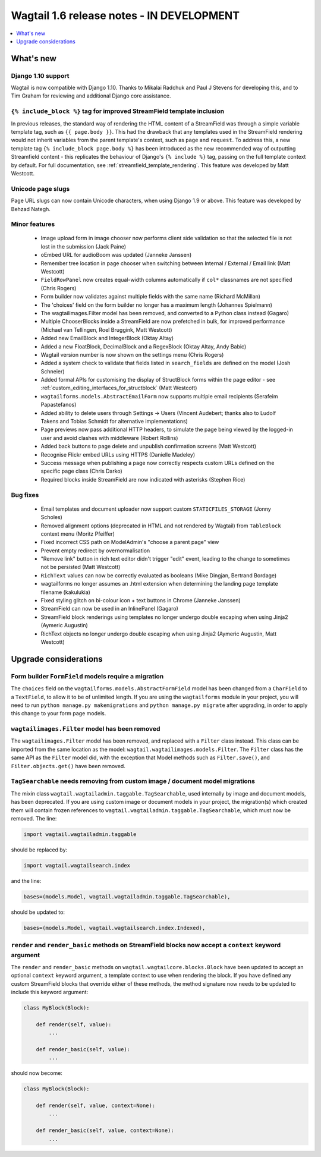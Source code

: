 ==========================================
Wagtail 1.6 release notes - IN DEVELOPMENT
==========================================

.. contents::
    :local:
    :depth: 1


What's new
==========


Django 1.10 support
~~~~~~~~~~~~~~~~~~~

Wagtail is now compatible with Django 1.10. Thanks to Mikalai Radchuk and Paul J Stevens for developing this, and to Tim Graham for reviewing and additional Django core assistance.


``{% include_block %}`` tag for improved StreamField template inclusion
~~~~~~~~~~~~~~~~~~~~~~~~~~~~~~~~~~~~~~~~~~~~~~~~~~~~~~~~~~~~~~~~~~~~~~~

In previous releases, the standard way of rendering the HTML content of a StreamField was through a simple variable template tag, such as ``{{ page.body }}``. This had the drawback that any templates used in the StreamField rendering would not inherit variables from the parent template's context, such as ``page`` and ``request``. To address this, a new template tag ``{% include_block page.body %}`` has been introduced as the new recommended way of outputting Streamfield content - this replicates the behaviour of Django's ``{% include %}`` tag, passing on the full template context by default. For full documentation, see :ref:`streamfield_template_rendering`. This feature was developed by Matt Westcott.


Unicode page slugs
~~~~~~~~~~~~~~~~~~

Page URL slugs can now contain Unicode characters, when using Django 1.9 or above. This feature was developed by Behzad Nategh.


Minor features
~~~~~~~~~~~~~~

 * Image upload form in image chooser now performs client side validation so that the selected file is not lost in the submission (Jack Paine)
 * oEmbed URL for audioBoom was updated (Janneke Janssen)
 * Remember tree location in page chooser when switching between Internal / External / Email link (Matt Westcott)
 * ``FieldRowPanel`` now creates equal-width columns automatically if ``col*`` classnames are not specified (Chris Rogers)
 * Form builder now validates against multiple fields with the same name (Richard McMillan)
 * The 'choices' field on the form builder no longer has a maximum length (Johannes Spielmann)
 * The wagtailimages.Filter model has been removed, and converted to a Python class instead (Gagaro)
 * Multiple ChooserBlocks inside a StreamField are now prefetched in bulk, for improved performance (Michael van Tellingen, Roel Bruggink, Matt Westcott)
 * Added new EmailBlock and IntegerBlock (Oktay Altay)
 * Added a new FloatBlock, DecimalBlock and a RegexBlock (Oktay Altay, Andy Babic)
 * Wagtail version number is now shown on the settings menu (Chris Rogers)
 * Added a system check to validate that fields listed in ``search_fields`` are defined on the model (Josh Schneier)
 * Added formal APIs for customising the display of StructBlock forms within the page editor - see :ref:`custom_editing_interfaces_for_structblock` (Matt Westcott)
 * ``wagtailforms.models.AbstractEmailForm`` now supports multiple email recipients (Serafeim Papastefanos)
 * Added ability to delete users through Settings -> Users (Vincent Audebert; thanks also to Ludolf Takens and Tobias Schmidt for alternative implementations)
 * Page previews now pass additional HTTP headers, to simulate the page being viewed by the logged-in user and avoid clashes with middleware (Robert Rollins)
 * Added back buttons to page delete and unpublish confirmation screens (Matt Westcott)
 * Recognise Flickr embed URLs using HTTPS (Danielle Madeley)
 * Success message when publishing a page now correctly respects custom URLs defined on the specific page class (Chris Darko)
 * Required blocks inside StreamField are now indicated with asterisks (Stephen Rice)


Bug fixes
~~~~~~~~~

 * Email templates and document uploader now support custom ``STATICFILES_STORAGE`` (Jonny Scholes)
 * Removed alignment options (deprecated in HTML and not rendered by Wagtail) from ``TableBlock`` context menu (Moritz Pfeiffer)
 * Fixed incorrect CSS path on ModelAdmin's "choose a parent page" view
 * Prevent empty redirect by overnormalisation
 * "Remove link" button in rich text editor didn't trigger "edit" event, leading to the change to sometimes not be persisted (Matt Westcott)
 * ``RichText`` values can now be correctly evaluated as booleans (Mike Dingjan, Bertrand Bordage)
 * wagtailforms no longer assumes an .html extension when determining the landing page template filename (kakulukia)
 * Fixed styling glitch on bi-colour icon + text buttons in Chrome (Janneke Janssen)
 * StreamField can now be used in an InlinePanel (Gagaro)
 * StreamField block renderings using templates no longer undergo double escaping when using Jinja2 (Aymeric Augustin)
 * RichText objects no longer undergo double escaping when using Jinja2 (Aymeric Augustin, Matt Westcott)


Upgrade considerations
======================

Form builder ``FormField`` models require a migration
~~~~~~~~~~~~~~~~~~~~~~~~~~~~~~~~~~~~~~~~~~~~~~~~~~~~~

The ``choices`` field on the ``wagtailforms.models.AbstractFormField`` model has been changed from a ``CharField`` to a ``TextField``, to allow it to be of unlimited length. If you are using the ``wagtailforms`` module in your project, you will need to run ``python manage.py makemigrations`` and ``python manage.py migrate`` after upgrading, in order to apply this change to your form page models.

``wagtailimages.Filter`` model has been removed
~~~~~~~~~~~~~~~~~~~~~~~~~~~~~~~~~~~~~~~~~~~~~~~

The ``wagtailimages.Filter`` model has been removed, and replaced with a ``Filter`` class instead. This class can be imported from the same location as the model: ``wagtail.wagtailimages.models.Filter``. The ``Filter`` class has the same API as the ``Filter`` model did, with the exception that Model methods such as ``Filter.save()``, and ``Filter.objects.get()`` have been removed.

``TagSearchable`` needs removing from custom image / document model migrations
~~~~~~~~~~~~~~~~~~~~~~~~~~~~~~~~~~~~~~~~~~~~~~~~~~~~~~~~~~~~~~~~~~~~~~~~~~~~~~

The mixin class ``wagtail.wagtailadmin.taggable.TagSearchable``, used internally by image and document models, has been deprecated. If you are using custom image or document models in your project, the migration(s) which created them will contain frozen references to ``wagtail.wagtailadmin.taggable.TagSearchable``, which must now be removed. The line:

.. code-block:: python

    import wagtail.wagtailadmin.taggable

should be replaced by:

.. code-block:: python

    import wagtail.wagtailsearch.index

and the line:

.. code-block:: python

    bases=(models.Model, wagtail.wagtailadmin.taggable.TagSearchable),

should be updated to:

.. code-block:: python

    bases=(models.Model, wagtail.wagtailsearch.index.Indexed),

``render`` and ``render_basic`` methods on StreamField blocks now accept a ``context`` keyword argument
~~~~~~~~~~~~~~~~~~~~~~~~~~~~~~~~~~~~~~~~~~~~~~~~~~~~~~~~~~~~~~~~~~~~~~~~~~~~~~~~~~~~~~~~~~~~~~~~~~~~~~~

The ``render`` and ``render_basic`` methods on ``wagtail.wagtailcore.blocks.Block`` have been updated to accept an optional ``context`` keyword argument, a template context to use when rendering the block. If you have defined any custom StreamField blocks that override either of these methods, the method signature now needs to be updated to include this keyword argument:

.. code-block:: python

    class MyBlock(Block):

        def render(self, value):
            ...

        def render_basic(self, value):
            ...

should now become:

.. code-block:: python

    class MyBlock(Block):

        def render(self, value, context=None):
            ...

        def render_basic(self, value, context=None):
            ...
